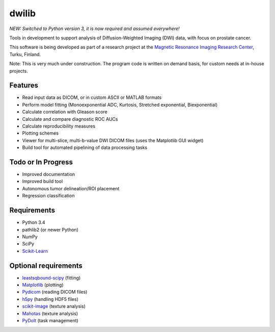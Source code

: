 dwilib
======

*NEW: Switched to Python version 3, it is now required and assumed everywhere!*

Tools in development to support analysis of Diffusion-Weighted Imaging (DWI)
data, with focus on prostate cancer.

This software is being developed as part of a research project at the `Magnetic
Resonance Imaging Research Center <http://mrc.utu.fi/>`_, Turku, Finland.

Note: This is very much under construction. The program code is written on
demand basis, for custom needs at in-house projects.


Features
--------
- Read input data as DICOM, or in custom ASCII or MATLAB formats
- Perform model fitting (Monoexponential ADC, Kurtosis, Stretched exponential,
  Biexponential)
- Calculate correlation with Gleason score
- Calculate and compare diagnostic ROC AUCs
- Calculate reproducibility measures
- Plotting schemes
- Viewer for multi-slice, multi-b-value DWI DICOM files (uses the Matplotlib GUI
  widget)
- Build tool for automated pipelining of data processing tasks


Todo or In Progress
-------------------
- Improved documentation
- Improved build tool
- Autonomous tumor delineation/ROI placement
- Regression classification


Requirements
------------
- Python 3.4
- pathlib2 (or newer Python)
- NumPy
- SciPy
- `Scikit-Learn <http://scikit-learn.org/>`_


Optional requirements
---------------------
- `leastsqbound-scipy <https://github.com/jjhelmus/leastsqbound-scipy>`_ (fitting)
- `Matplotlib <http://matplotlib.org/>`_ (plotting)
- `Pydicom <https://code.google.com/p/pydicom/>`_ (reading DICOM files)
- `h5py <http://www.h5py.org/>`_ (handling HDF5 files)
- `scikit-image <http://scikit-image.org/>`_ (texture analysis)
- `Mahotas <http://luispedro.org/software/mahotas/>`_ (texture analysis)
- `PyDoIt <http://pydoit.org/>`_ (task management)
